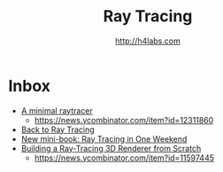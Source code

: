 #+STARTUP: showall
#+TITLE: Ray Tracing
#+AUTHOR: http://h4labs.com
#+HTML_HEAD: <link rel="stylesheet" type="text/css" href="/resources/css/myorg.css" />

* Inbox
+ [[https://mzucker.github.io/2016/08/03/miniray.html][A minimal raytracer]]
 - https://news.ycombinator.com/item?id=12311860
+ [[http://www.lexicallyscoped.com/2013/05/16/back-to-ray-tracing.html][Back to Ray Tracing]]
+ [[http://psgraphics.blogspot.com/2016/01/new-mini-book-ray-tracing-in-one-weekend.html][New mini-book: Ray Tracing in One Weekend]]
+ [[http://www.superjer.com/pixelmachine/][Building a Ray-Tracing 3D Renderer from Scratch]]
 - https://news.ycombinator.com/item?id=11597445
